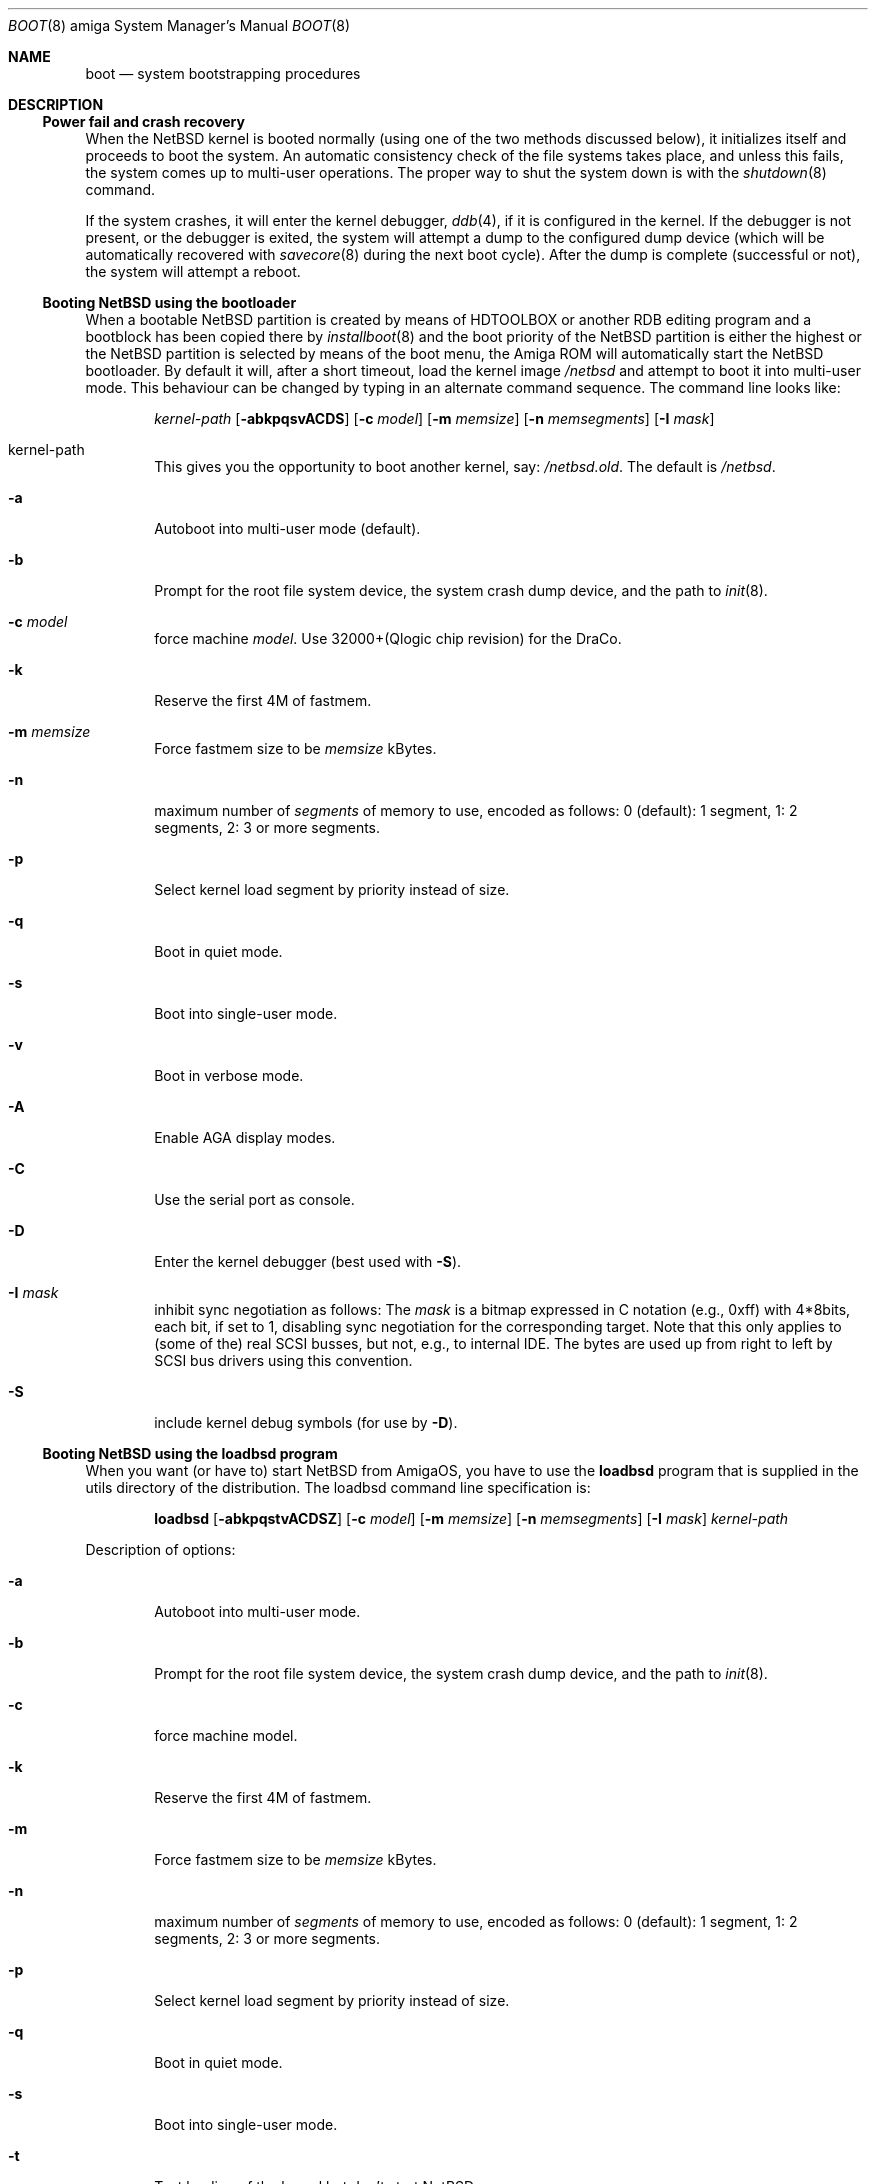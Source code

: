 .\"	$NetBSD: boot.8,v 1.13 2016/01/15 08:27:04 mlelstv Exp $
.\"
.\" Copyright (c) 1990, 1991 The Regents of the University of California.
.\" All rights reserved.
.\"
.\" This code is derived from software contributed to Berkeley by
.\" the Systems Programming Group of the University of Utah Computer
.\" Science Department.
.\"
.\" Redistribution and use in source and binary forms, with or without
.\" modification, are permitted provided that the following conditions
.\" are met:
.\" 1. Redistributions of source code must retain the above copyright
.\"    notice, this list of conditions and the following disclaimer.
.\" 2. Redistributions in binary form must reproduce the above copyright
.\"    notice, this list of conditions and the following disclaimer in the
.\"    documentation and/or other materials provided with the distribution.
.\" 3. Neither the name of the University nor the names of its contributors
.\"    may be used to endorse or promote products derived from this software
.\"    without specific prior written permission.
.\"
.\" THIS SOFTWARE IS PROVIDED BY THE REGENTS AND CONTRIBUTORS ``AS IS'' AND
.\" ANY EXPRESS OR IMPLIED WARRANTIES, INCLUDING, BUT NOT LIMITED TO, THE
.\" IMPLIED WARRANTIES OF MERCHANTABILITY AND FITNESS FOR A PARTICULAR PURPOSE
.\" ARE DISCLAIMED.  IN NO EVENT SHALL THE REGENTS OR CONTRIBUTORS BE LIABLE
.\" FOR ANY DIRECT, INDIRECT, INCIDENTAL, SPECIAL, EXEMPLARY, OR CONSEQUENTIAL
.\" DAMAGES (INCLUDING, BUT NOT LIMITED TO, PROCUREMENT OF SUBSTITUTE GOODS
.\" OR SERVICES; LOSS OF USE, DATA, OR PROFITS; OR BUSINESS INTERRUPTION)
.\" HOWEVER CAUSED AND ON ANY THEORY OF LIABILITY, WHETHER IN CONTRACT, STRICT
.\" LIABILITY, OR TORT (INCLUDING NEGLIGENCE OR OTHERWISE) ARISING IN ANY WAY
.\" OUT OF THE USE OF THIS SOFTWARE, EVEN IF ADVISED OF THE POSSIBILITY OF
.\" SUCH DAMAGE.
.\"
.\"	From:
.\"	@(#)boot_hp300.8	8.2 (Berkeley) 4/19/94
.\"
.Dd April 8, 2003
.Dt BOOT 8 amiga
.Os
.Sh NAME
.Nm boot
.Nd
system bootstrapping procedures
.Sh DESCRIPTION
.Ss Power fail and crash recovery
When the
.Nx
kernel is booted normally (using one of the two methods discussed below),
it initializes itself and proceeds to boot the system.
An automatic consistency check of the file systems takes place,
and unless this fails, the system comes up to multi-user operations.
The proper way to shut the system down is with the
.Xr shutdown 8
command.
.Pp
If the system crashes, it will enter the kernel debugger,
.Xr ddb 4 ,
if it is configured in the kernel.
If the debugger is not present,
or the debugger is exited, the system will attempt a dump to the
configured dump device (which will be automatically recovered with
.Xr savecore 8
during the next boot cycle).
After the dump is complete (successful
or not), the system will attempt a reboot.
.Ss Booting NetBSD using the bootloader
When a bootable
.Nx
partition is created by means of HDTOOLBOX or another RDB editing program
and a bootblock has been copied there by
.Xr installboot 8
and the boot priority of the
.Nx
partition is either the highest or the
.Nx
partition is selected by means of the boot menu,
the Amiga ROM will automatically start the
.Nx
bootloader.
By default it will, after a short timeout, load the kernel image
.Pa /netbsd
and attempt to boot it into multi-user mode.
This behaviour can be changed by
typing in an alternate command sequence.
The command line looks like:
.Bd -ragged -offset indent
.Ar kernel-path
.Op Fl abkpqsvACDS
.Op Fl c Ar model
.Op Fl m Ar memsize
.Op Fl n Ar memsegments
.Op Fl I Ar mask
.Ed
.Pp
.Bl -tag -width flag
.It kernel-path
This gives you the opportunity to boot another kernel, say:
.Pa /netbsd.old .
The default is
.Pa /netbsd .
.It Fl a
Autoboot into multi-user mode (default).
.It Fl b
Prompt for the root file system device, the system crash dump
device, and the path to
.Xr init 8 .
.It Fl c Ar model
force machine
.Ar model .
Use 32000+(Qlogic chip revision) for the DraCo.
.It Fl k
Reserve the first 4M of fastmem.
.It Fl m Ar memsize
Force fastmem size to be
.Ar memsize
kBytes.
.It Fl n
maximum number of
.Ar segments
of memory to use, encoded as follows: 0 (default): 1 segment, 1:
2 segments, 2: 3 or more segments.
.It Fl p
Select kernel load segment by priority instead of size.
.It Fl q
Boot in quiet mode.
.It Fl s
Boot into single-user mode.
.It Fl v
Boot in verbose mode.
.It Fl A
Enable AGA display modes.
.It Fl C
Use the serial port as console.
.It Fl D
Enter the kernel debugger (best used with
.Fl S ) .
.It Fl I Ar mask
inhibit sync negotiation as follows: The
.Ar mask
is a bitmap expressed in C notation (e.g., 0xff)
with 4*8bits, each bit, if set to 1, disabling sync negotiation for
the corresponding target.
Note that this only applies to (some of the)
real SCSI busses, but not, e.g., to internal IDE.
The bytes are used up
from right to left by SCSI bus drivers using this convention.
.It Fl S
include kernel debug symbols (for use by
.Fl D ) .
.El
.Ss Booting NetBSD using the loadbsd program
When you want (or have to) start
.Nx
from AmigaOS, you have to use the
.Ic loadbsd
program that is supplied in the utils directory of the distribution.
The loadbsd command line specification is:
.Bd -ragged -offset indent
.Nm loadbsd
.Op Fl abkpqstvACDSZ
.Op Fl c Ar model
.Op Fl m Ar memsize
.Op Fl n Ar memsegments
.Op Fl I Ar mask
.Ar kernel-path
.Ed
.Pp
Description of options:
.Bl -tag -width flag
.It Fl a
Autoboot into multi-user mode.
.It Fl b
Prompt for the root file system device, the system crash dump
device, and the path to
.Xr init 8 .
.It Fl c
force machine model.
.It Fl k
Reserve the first 4M of fastmem.
.It Fl m
Force fastmem size to be
.Ar memsize
kBytes.
.It Fl n
maximum number of
.Ar segments
of memory to use, encoded as follows: 0 (default): 1 segment, 1:
2 segments, 2: 3 or more segments.
.It Fl p
Select kernel load segment by priority instead of size.
.It Fl q
Boot in quiet mode.
.It Fl s
Boot into single-user mode.
.It Fl t
Test loading of the kernel but don't start
.Nx .
.It Fl v
Boot in verbose mode.
.It Fl A
enable AGA display modes.
.It Fl C
Use the serial port as console
.It Fl D
Enter the kernel debugger (best used with
.Fl S ) .
.It Fl I Ar mask
inhibit sync negotiation as follows: The
.Ar mask
is a bitmap expressed in hexadecimal (e.g., ff)
with 4*8bits, each bit, if set to 1, disabling sync negotiation for
the corresponding target.
Note that this only applies to (some of the)
real SCSI busses, but not, e.g., to internal IDE.
The bytes are used up
from right to left by SCSI bus drivers using this convention.
.It Fl S
include kernel debug symbols (for use by
.Fl D ) .
.It Fl Z
Force load via chip memory.
Won't work if kernel is larger than the chip memory size or on the
DraCo.
.El
.Pp
Note: Because the loadbsd program can only read kernels from a AmigaOS
filesystem, the file
.Ar /netbsd
is often not the same as the actual kernel booted.
This can cause some programs to fail.
However, note that you can use third-party Berkeley
filesystems such as bffs to access the
.Nx
root partition from AmigaOS.
.Sh FILES
.Bl -tag -width /usr/mdec/bootxx_ffs -compact
.It Pa /netbsd
system kernel
.It Pa /usr/mdec/bootxx_ffs
RDB device primary boot block
.It Pa /usr/mdec/bootxx_fd
floppy disk primary boot block
.It Pa /usr/mdec/boot.amiga
secondary bootstrap
.It Pa /boot.amiga
secondary bootstrap (installed)
.El
.Sh SEE ALSO
.Xr ddb 4 ,
.Xr fsck_ffs 8 ,
.Xr installboot 8 ,
.Xr newfs 8 ,
.Xr savecore 8 ,
.Xr shutdown 8
.Sh BUGS
Due to code size restrictions, you can't currently use an old-style file
system (created with
.Xr newfs 8
-O
or with
.Nx 0.9 )
with the boot block.
You can use
.Ic loadbsd
to boot from AmigaOS, or upgrade the file system with
.Ar fsck_ffs -c 2 .
